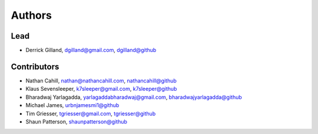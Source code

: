 Authors
=======


Lead
----

- Derrick Gilland, dgilland@gmail.com, `dgilland@github <https://github.com/dgilland>`_


Contributors
------------

- Nathan Cahill, nathan@nathancahill.com, `nathancahill@github <https://github.com/nathancahill>`_
- Klaus Sevensleeper, k7sleeper@gmail.com, `k7sleeper@github <https://github.com/k7sleeper>`_
- Bharadwaj Yarlagadda, yarlagaddabharadwaj@gmail.com, `bharadwajyarlagadda@github <https://github.com/bharadwajyarlagadda>`_
- Michael James, `urbnjamesmi1@github <https://github.com/urbnjamesmi1>`_
- Tim Griesser, tgriesser@gmail.com, `tgriesser@github <https://github.com/tgriesser>`_
- Shaun Patterson, `shaunpatterson@github <https://github.com/shaunpatterson>`_
